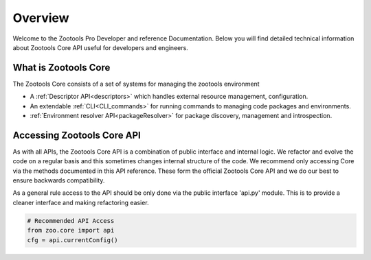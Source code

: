 Overview
###########################

Welcome to the Zootools Pro Developer and reference Documentation.
Below you will find detailed technical information about Zootools Core
API useful for developers and engineers.

What is Zootools Core
---------------------------
The Zootools Core consists of a set of systems for managing the zootools
environment

- A :ref:`Descriptor API<descriptors>` which handles external resource management,
  configuration.
- An extendable :ref:`CLI<CLI_commands>` for running commands to managing code packages and environments.
- :ref:`Environment resolver API<packageResolver>` for package discovery, management and introspection.

Accessing Zootools Core API
---------------------------
As with all APIs, the Zootools Core API is a combination of public interface and internal logic.
We refactor and evolve the code on a regular basis and this sometimes changes internal structure of the code.
We recommend only accessing Core via the methods documented in this API reference. These form the official
Zootools Core API and we do our best to ensure backwards compatibility.

As a general rule access to the API should be only done via the public interface 'api.py' module. This
is to provide a cleaner interface and making refactoring easier.

.. code-block:: python

    # Recommended API Access
    from zoo.core import api
    cfg = api.currentConfig()
